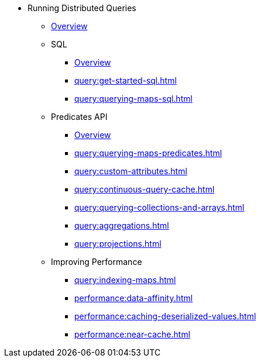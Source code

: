 * Running Distributed Queries
** xref:query:overview.adoc[Overview]
** SQL
*** xref:query:sql-overview.adoc[Overview]
*** xref:query:get-started-sql.adoc[]
*** xref:query:querying-maps-sql.adoc[]
** Predicates API
*** xref:query:predicate-overview.adoc[Overview]
*** xref:query:querying-maps-predicates.adoc[]
*** xref:query:custom-attributes.adoc[]
*** xref:query:continuous-query-cache.adoc[]
*** xref:query:querying-collections-and-arrays.adoc[]
*** xref:query:aggregations.adoc[]
*** xref:query:projections.adoc[]
** Improving Performance
*** xref:query:indexing-maps.adoc[]
*** xref:performance:data-affinity.adoc[]
*** xref:performance:caching-deserialized-values.adoc[]
*** xref:performance:near-cache.adoc[]



